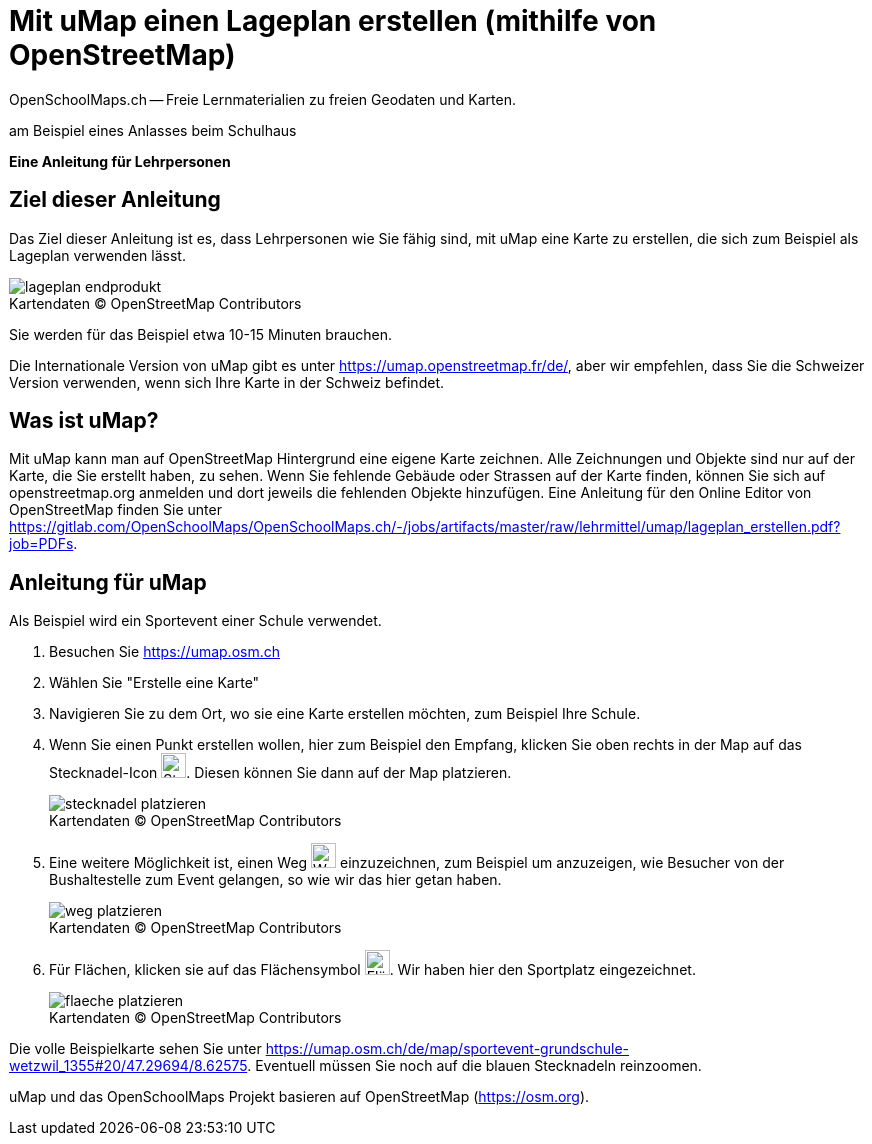 = Mit uMap einen Lageplan erstellen (mithilfe von OpenStreetMap)
OpenSchoolMaps.ch -- Freie Lernmaterialien zu freien Geodaten und Karten.
//
// HACK: suppress title page.
// See https://github.com/asciidoctor/asciidoctor-pdf/issues/95
ifdef::backend-pdf[:notitle:]

ifdef::backend-pdf[]
[discrete]
= {doctitle}

{author}
endif::[]
// END OF suppress title page HACK

am Beispiel eines Anlasses beim Schulhaus

*Eine Anleitung für Lehrpersonen*


== Ziel dieser Anleitung
Das Ziel dieser Anleitung ist es, dass Lehrpersonen wie Sie fähig sind, mit uMap eine Karte zu erstellen, die sich zum Beispiel als Lageplan verwenden lässt.

.Kartendaten (C) OpenStreetMap Contributors
[caption=""]
image::../../bilder/umap/lageplan_erstellen/lageplan_endprodukt.png[]

Sie werden für das Beispiel etwa 10-15 Minuten brauchen.

Die Internationale Version von uMap gibt es unter https://umap.openstreetmap.fr/de/, aber wir empfehlen, dass Sie die Schweizer Version verwenden, wenn sich Ihre Karte in der Schweiz befindet.

== Was ist uMap?
Mit uMap kann man auf OpenStreetMap Hintergrund eine eigene Karte zeichnen. Alle Zeichnungen und Objekte sind nur auf der Karte, die Sie erstellt haben, zu sehen. Wenn Sie fehlende Gebäude oder Strassen auf der Karte finden, können Sie sich auf openstreetmap.org anmelden und dort jeweils die fehlenden Objekte hinzufügen. Eine Anleitung für den Online Editor von OpenStreetMap finden Sie unter https://gitlab.com/OpenSchoolMaps/OpenSchoolMaps.ch/-/jobs/artifacts/master/raw/lehrmittel/umap/lageplan_erstellen.pdf?job=PDFs.

== Anleitung für uMap

Als Beispiel wird ein Sportevent einer Schule verwendet.

1. Besuchen Sie https://umap.osm.ch
2. Wählen Sie "Erstelle eine Karte"
3. Navigieren Sie zu dem Ort, wo sie eine Karte erstellen möchten, zum Beispiel Ihre Schule.
4. Wenn Sie einen Punkt erstellen wollen, hier zum Beispiel den Empfang, klicken Sie oben rechts in der Map auf das Stecknadel-Icon image:../../bilder/umap/stecknadel_icon.PNG["Stecknadel-Icon", 25, 25]. Diesen können Sie dann auf der Map platzieren.

+
.Kartendaten (C) OpenStreetMap Contributors
[caption=""]
image::../../bilder/umap/lageplan_erstellen/stecknadel_platzieren.PNG[]
5. Eine weitere Möglichkeit ist, einen Weg image:../../bilder/umap/weg_icon.PNG["Weg-Icon", 25, 25] einzuzeichnen, zum Beispiel um anzuzeigen, wie Besucher von der Bushaltestelle zum Event gelangen, so wie wir das hier getan haben.

+
.Kartendaten (C) OpenStreetMap Contributors
[caption=""]
image::../../bilder/umap/lageplan_erstellen/weg_platzieren.PNG[]
6. Für Flächen, klicken sie auf das Flächensymbol image:../../bilder/umap/flaeche_icon.PNG["Flächen-Icon", 25, 25]. Wir haben hier den Sportplatz eingezeichnet.

+
.Kartendaten (C) OpenStreetMap Contributors
[caption=""]
image::../../bilder/umap/lageplan_erstellen/flaeche_platzieren.PNG[]


Die volle Beispielkarte sehen Sie unter https://umap.osm.ch/de/map/sportevent-grundschule-wetzwil_1355#20/47.29694/8.62575. Eventuell müssen Sie noch auf die blauen Stecknadeln reinzoomen.

uMap und das OpenSchoolMaps Projekt basieren auf OpenStreetMap (https://osm.org).

//(Siehe auch Abschnitt [Erstellen eines Lageplanes mit uMap](https://dinacon.ch/wp-content/uploads/sites/4/2017/10/dinacon_17.pdf#Outline0.2) im Foliensatz des DINAcon-Vortrags [Nutzung von OpenStreetMap für Standortkarten und Online-Stories](https://dinacon.ch/sessions/2017/osm/).)
